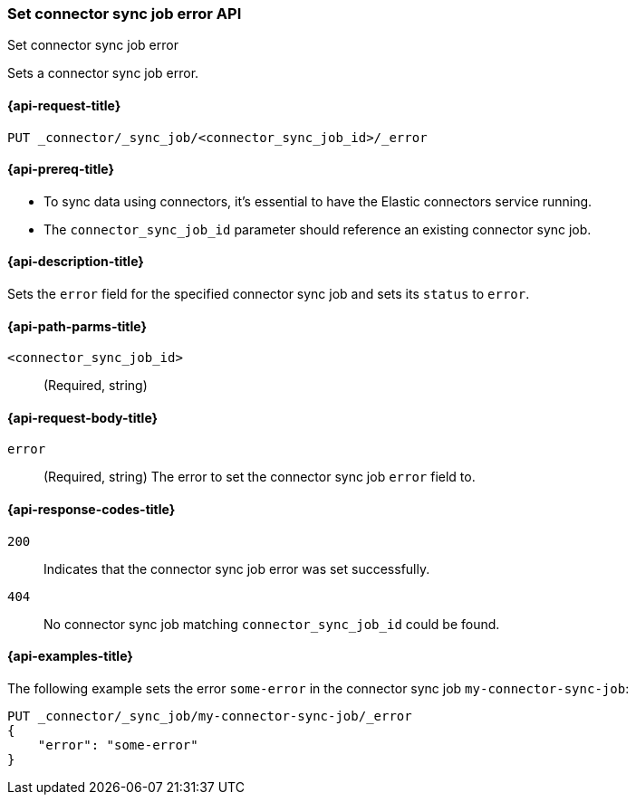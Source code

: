 [[set-connector-sync-job-error-api]]
=== Set connector sync job error API
++++
<titleabbrev>Set connector sync job error</titleabbrev>
++++

Sets a connector sync job error.

[[set-connector-sync-job-error-api-request]]
==== {api-request-title}
`PUT _connector/_sync_job/<connector_sync_job_id>/_error`

[[set-connector-sync-job-error-api-prereqs]]
==== {api-prereq-title}

* To sync data using connectors, it's essential to have the Elastic connectors service running.
* The `connector_sync_job_id` parameter should reference an existing connector sync job.

[[set-connector-sync-job-error-api-desc]]
==== {api-description-title}

Sets the `error` field for the specified connector sync job and sets its `status` to `error`.

[[set-connector-sync-job-error-api-path-params]]
==== {api-path-parms-title}

`<connector_sync_job_id>`::
(Required, string)

[role="child_attributes"]
[[set-connector-sync-job-error-api-request-body]]
==== {api-request-body-title}

`error`::
(Required, string) The error to set the connector sync job `error` field to.

[[set-connector-sync-job-api-response-codes]]
==== {api-response-codes-title}

`200`::
Indicates that the connector sync job error was set successfully.

`404`::
No connector sync job matching `connector_sync_job_id` could be found.

[[set-connector-sync-job-error-api-example]]
==== {api-examples-title}

The following example sets the error `some-error` in the connector sync job `my-connector-sync-job`:

[source,console]
----
PUT _connector/_sync_job/my-connector-sync-job/_error
{
    "error": "some-error"
}
----
// TEST[skip:there's no way to clean up after creating a connector sync job, as we don't know the id ahead of time. Therefore, skip this test.]
